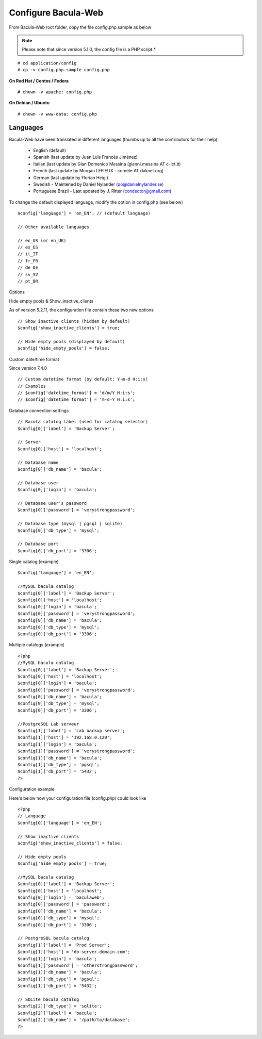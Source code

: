 .. _install/configure:

####################
Configure Bacula-Web
####################

From Bacula-Web root folder, copy the file config.php.sample as below

.. note:: Please note that since version 5.1.0, the config file is a PHP script.*

::

   # cd application/config
   # cp -v config.php.sample config.php

**On Red Hat / Centos / Fedora**

::

   # chown -v apache: config.php

**On Debian / Ubuntu**

::

   # chown -v www-data: config.php

*********
Languages
*********

Bacula-Web have been translated in different languages (thumbs up to all the contributors for their help).

   * English (default)
   * Spanish (last update by Juan Luis Francés Jiménez)
   * Italian (last update by Gian Domenico Messina (gianni.messina AT c-ict.it)
   * French (last update by Morgan LEFIEUX - comete AT daknet.org)
   * German (last update by Florian Heigl)
   * Swedish - Maintened by Daniel Nylander (po@danielnylander.se)
   * Portuguese Brazil - Last updated by J. Ritter (condector@gmail.com)

To change the default displayed language, modify the option in config.php (see below)

::

   $config['language'] = 'en_EN'; // (default language)
                             
   // Other available languages
                             
   // en_US (or en_UK)
   // es_ES
   // it_IT
   // fr_FR
   // de_DE
   // sv_SV
   // pt_BR

Options

Hide empty pools & Show_inactive_clients

As of version 5.2.11, the configuration file contain these two new options

::

   // Show inactive clients (hidden by default)
   $config['show_inactive_clients'] = true;
                             
   // Hide empty pools (displayed by default)
   $config['hide_empty_pools'] = false;

Custom date/time format

Since version 7.4.0

::

   // Custom datetime format (by default: Y-m-d H:i:s)
   // Examples
   // $config['datetime_format'] = 'd/m/Y H:i:s';
   // $config['datetime_format'] = 'm-d-Y H:i:s';

Database connection settings

::

   // Bacula catalog label (used for catalog selector)
   $config[0]['label'] = 'Backup Server';
                             
   // Server
   $config[0]['host'] = 'localhost';
                             
   // Database name
   $config[0]['db_name'] = 'bacula';
                             
   // Database user
   $config[0]['login'] = 'bacula';

   // Database user's password
   $config[0]['password'] = 'verystrongpassword';
                             
   // Database type (mysql | pgsql | sqlite)
   $config[0]['db_type'] = 'mysql';
                             
   // Database port
   $config[0]['db_port'] = '3306';

Single catalog (example)

::

   $config['language'] = 'en_EN';

   //MySQL bacula catalog
   $config[0]['label'] = 'Backup Server';
   $config[0]['host'] = 'localhost';
   $config[0]['login'] = 'bacula';
   $config[0]['password'] = 'verystrongpassword';
   $config[0]['db_name'] = 'bacula';
   $config[0]['db_type'] = 'mysql';
   $config[0]['db_port'] = '3306';

Multiple catalogs (example)

::

   <?php
   //MySQL bacula catalog
   $config[0]['label'] = 'Backup Server';
   $config[0]['host'] = 'localhost';
   $config[0]['login'] = 'bacula';
   $config[0]['password'] = 'verystrongpassword';
   $config[0]['db_name'] = 'bacula';
   $config[0]['db_type'] = 'mysql';
   $config[0]['db_port'] = '3306';

   //PostgreSQL Lab serveur
   $config[1]['label'] = 'Lab backup server';
   $config[1]['host'] = '192.168.0.120';
   $config[1]['login'] = 'bacula';
   $config[1]['password'] = 'verystrongpassword';
   $config[1]['db_name'] = 'bacula';
   $config[1]['db_type'] = 'pgsql';
   $config[1]['db_port'] = '5432';
   ?>

Configuration example

Here's below how your configuration file (config.php) could look like

::

   <?php
   // Language
   $config[0]['language'] = 'en_EN';

   // Show inactive clients
   $config['show_inactive_clients'] = false;

   // Hide empty pools
   $config['hide_empty_pools'] = true;

   //MySQL bacula catalog
   $config[0]['label'] = 'Backup Server';
   $config[0]['host'] = 'localhost';
   $config[0]['login'] = 'baculaweb';
   $config[0]['password'] = 'password';
   $config[0]['db_name'] = 'bacula';
   $config[0]['db_type'] = 'mysql';
   $config[0]['db_port'] = '3306';

   // PostgreSQL bacula catalog
   $config[1]['label'] = 'Prod Server';
   $config[1]['host'] = 'db-server.domain.com';
   $config[1]['login'] = 'bacula';
   $config[1]['password'] = 'otherstrongpassword';
   $config[1]['db_name'] = 'bacula';
   $config[1]['db_type'] = 'pgsql';
   $config[1]['db_port'] = '5432';

   // SQLite bacula catalog
   $config[2]['db_type'] = 'sqlite';
   $config[2]['label'] = 'bacula';
   $config[2]['db_name'] = '/path/to/database';
   ?>
